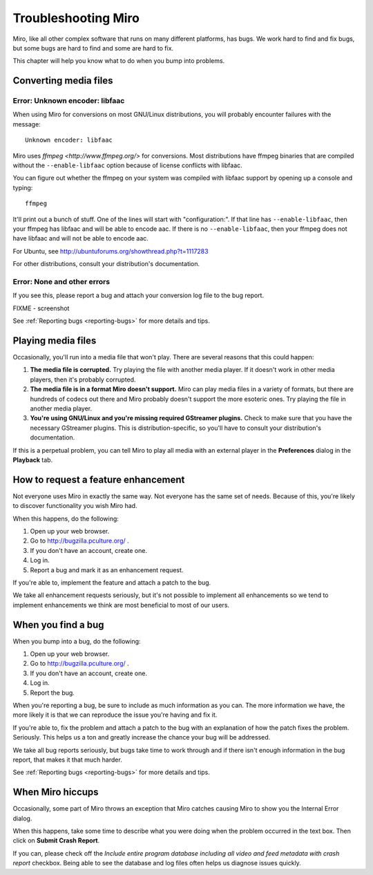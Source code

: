 .. index:: troubleshooting

======================
 Troubleshooting Miro
======================

Miro, like all other complex software that runs on many different
platforms, has bugs.  We work hard to find and fix bugs, but some bugs
are hard to find and some are hard to fix.

This chapter will help you know what to do when you bump into
problems.


.. _troubleshooting-converting:

Converting media files
======================

Error: Unknown encoder: libfaac
-------------------------------

When using Miro for conversions on most GNU/Linux distributions, you
will probably encounter failures with the message::

    Unknown encoder: libfaac

Miro uses `ffmpeg <http://www.ffmpeg.org/>` for conversions.  Most
distributions have ffmpeg binaries that are compiled without the
``--enable-libfaac`` option because of license conflicts with libfaac.

You can figure out whether the ffmpeg on your system was compiled with
libfaac support by opening up a console and typing::

    ffmpeg

It'll print out a bunch of stuff.  One of the lines will start with
"configuration:".  If that line has ``--enable-libfaac``, then your
ffmpeg has libfaac and will be able to encode aac.  If there is no
``--enable-libfaac``, then your ffmpeg does not have libfaac and will
not be able to encode aac.

For Ubuntu, see http://ubuntuforums.org/showthread.php?t=1117283

For other distributions, consult your distribution's documentation.


Error: None and other errors
----------------------------

If you see this, please report a bug and attach your conversion log
file to the bug report.

.. SCREENSHOT
   Screenshot of an error with the "show log" button highlighted.

FIXME - screenshot

See :ref:`Reporting bugs <reporting-bugs>` for more details and tips.


Playing media files
===================

Occasionally, you'll run into a media file that won't play.  There are
several reasons that this could happen:

1. **The media file is corrupted.**  Try playing the file with another
   media player.  If it doesn't work in other media players, then it's
   probably corrupted.

2. **The media file is in a format Miro doesn't support.**  Miro can
   play media files in a variety of formats, but there are hundreds
   of codecs out there and Miro probably doesn't support the more
   esoteric ones.  Try playing the file in another media player.

3. **You're using GNU/Linux and you're missing required GStreamer
   plugins.**  Check to make sure that you have the necessary GStreamer
   plugins.  This is distribution-specific, so you'll have to consult
   your distribution's documentation.


If this is a perpetual problem, you can tell Miro to play all media
with an external player in the **Preferences** dialog in the
**Playback** tab.


How to request a feature enhancement
====================================

Not everyone uses Miro in exactly the same way.  Not everyone has the
same set of needs.  Because of this, you're likely to discover
functionality you wish Miro had.

When this happens, do the following:

1. Open up your web browser.
2. Go to http://bugzilla.pculture.org/ .
3. If you don't have an account, create one.
4. Log in.
5. Report a bug and mark it as an enhancement request.

If you're able to, implement the feature and attach a patch to the
bug.

We take all enhancement requests seriously, but it's not possible to
implement all enhancements so we tend to implement enhancements we
think are most beneficial to most of our users.


When you find a bug
===================

When you bump into a bug, do the following:

1. Open up your web browser.
2. Go to http://bugzilla.pculture.org/ .
3. If you don't have an account, create one.
4. Log in.
5. Report the bug.

When you're reporting a bug, be sure to include as much information as
you can.  The more information we have, the more likely it is that we
can reproduce the issue you're having and fix it.

If you're able to, fix the problem and attach a patch to the bug with
an explanation of how the patch fixes the problem.  Seriously.  This
helps us a ton and greatly increase the chance your bug will be
addressed.

We take all bug reports seriously, but bugs take time to work through
and if there isn't enough information in the bug report, that makes it
that much harder.

See :ref:`Reporting bugs <reporting-bugs>` for more details and tips.


When Miro hiccups
=================

Occasionally, some part of Miro throws an exception that Miro catches
causing Miro to show you the Internal Error dialog.

.. SCREENSHOT
   Screenshot of Internal Error dialog

.. image:: _static/troubleshooting_internal_error.png

When this happens, take some time to describe what you were doing when
the problem occurred in the text box.  Then click on **Submit Crash
Report**.

If you can, please check off the *Include entire program database
including all video and feed metadata with crash report* checkbox.
Being able to see the database and log files often helps us diagnose
issues quickly.


